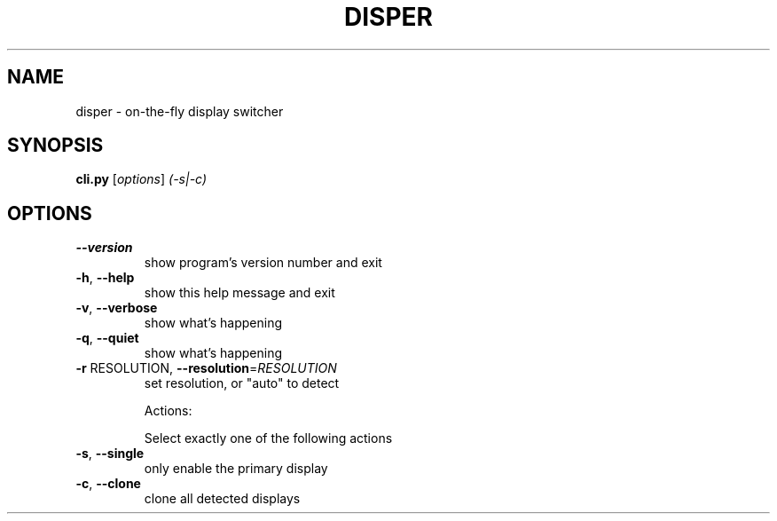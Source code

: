 .\" DO NOT MODIFY THIS FILE!  It was generated by help2man 1.36.
.TH DISPER "1" "November 2008" "disper 0.1" "User Commands"
.SH NAME
disper \- on-the-fly display switcher
.SH SYNOPSIS
.B cli.py
[\fIoptions\fR] \fI(-s|-c)\fR
.SH OPTIONS
.TP
\fB\-\-version\fR
show program's version number and exit
.TP
\fB\-h\fR, \fB\-\-help\fR
show this help message and exit
.TP
\fB\-v\fR, \fB\-\-verbose\fR
show what's happening
.TP
\fB\-q\fR, \fB\-\-quiet\fR
show what's happening
.TP
\fB\-r\fR RESOLUTION, \fB\-\-resolution\fR=\fIRESOLUTION\fR
set resolution, or "auto" to detect
.IP
Actions:
.IP
Select exactly one of the following actions
.TP
\fB\-s\fR, \fB\-\-single\fR
only enable the primary display
.TP
\fB\-c\fR, \fB\-\-clone\fR
clone all detected displays
